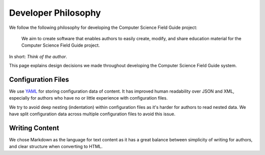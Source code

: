 Developer Philosophy
##############################################################################

We follow the following philosophy for developing the Computer Science Field Guide project:

  We aim to create software that enables authors to easily create, modify, and share education material for the Computer Science Field Guide project.

In short: *Think of the author*.

This page explains design decisions we made throughout developing the Computer Science Field Guide system.

Configuration Files
==============================================================================

We use `YAML`_ for storing configuration data of content.
It has improved human readability over JSON and XML, especially for authors who have no or little experience with configuration files.

We try to avoid deep nesting (indentation) within configuration files as it's harder for authors to read nested data.
We have split configuration data across multiple configuration files to avoid this issue.

.. _YAML: http://www.yaml.org/spec/1.2/spec.html

Writing Content
==============================================================================

We chose Markdown as the language for text content as it has a great balance between simplicity of writing for authors, and clear structure when converting to HTML.
